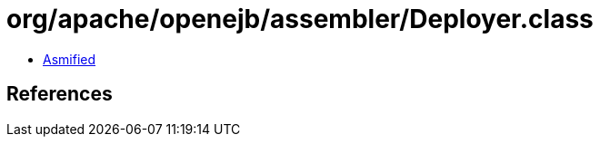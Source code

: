 = org/apache/openejb/assembler/Deployer.class

 - link:Deployer-asmified.java[Asmified]

== References

